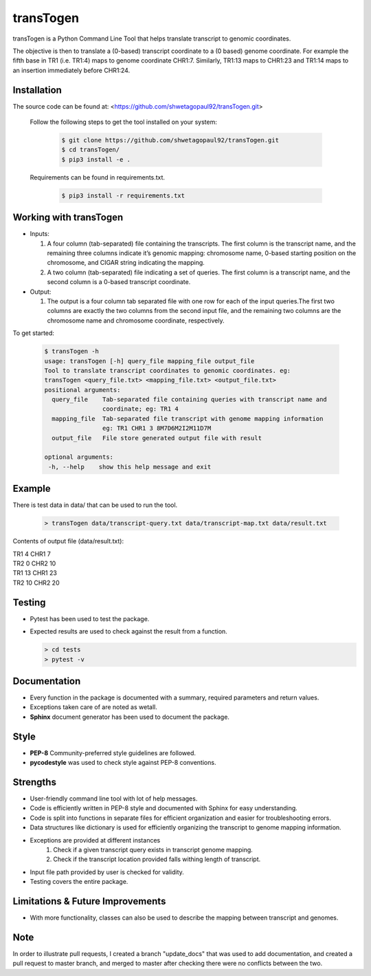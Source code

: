 transTogen
==========

transTogen is a Python Command Line Tool that helps translate transcript to genomic coordinates.

The objective is then to translate a (0-based) transcript coordinate to a (0 based) genome coordinate. For example the fifth base in TR1 (i.e. TR1:4) maps to genome coordinate CHR1:7. Similarly, TR1:13 maps to CHR1:23 and TR1:14 maps to an insertion immediately before CHR1:24.

Installation
------------

The source code can be found at: <https://github.com/shwetagopaul92/transTogen.git>

 Follow the following steps to get the tool installed on your system:

  .. code-block:: bash

    $ git clone https://github.com/shwetagopaul92/transTogen.git
    $ cd transTogen/
    $ pip3 install -e .

 Requirements can be found in requirements.txt.

  .. code-block:: bash

    $ pip3 install -r requirements.txt

Working with transTogen
-----------------------

- Inputs:

  1. A four column (tab-separated) file containing the transcripts. The first column is the transcript name, and the remaining three columns indicate it’s genomic mapping: chromosome name, 0-based starting position on the chromosome, and CIGAR string indicating the mapping.
  2. A two column (tab-separated) file indicating a set of queries. The first column is a transcript name, and the second column is a 0-based transcript coordinate.

- Output:

  1. The output is a four column tab separated file with one row for each of the input
     queries.The first two columns are exactly the two columns from the second input file, and the remaining two columns are the chromosome name and chromosome coordinate, respectively.

To get started:

  .. code-block:: bash

   $ transTogen -h
   usage: transTogen [-h] query_file mapping_file output_file
   Tool to translate transcript coordinates to genomic coordinates. eg:
   transTogen <query_file.txt> <mapping_file.txt> <output_file.txt>
   positional arguments:
     query_file    Tab-separated file containing queries with transcript name and
                   coordinate; eg: TR1 4
     mapping_file  Tab-separated file transcript with genome mapping information
                   eg: TR1 CHR1 3 8M7D6M2I2M11D7M
     output_file   File store generated output file with result

   optional arguments:
    -h, --help    show this help message and exit


**Example**
-----------

There is test data in data/ that can be used to run the tool.

  .. code-block:: bash

   > transTogen data/transcript-query.txt data/transcript-map.txt data/result.txt

Contents of output file (data/result.txt):

| TR1	4	CHR1	7
| TR2	0	CHR2	10
| TR1	13	CHR1	23
| TR2	10	CHR2	20

Testing
-------
- Pytest has been used to test the package.
- Expected results are used to check against the result from a function.

  .. code-block:: bash

   > cd tests
   > pytest -v

Documentation
-------------
- Every function in the package is documented with a summary, required parameters and return values.
- Exceptions taken care of are noted as wetall.
- **Sphinx** document generator has been used to document the package.

Style
-----
- **PEP-8** Community-preferred style guidelines are followed.
- **pycodestyle** was used to check style against PEP-8 conventions.

Strengths
---------
- User-friendly command line tool with lot of help messages.
- Code is efficiently written in PEP-8 style and documented with Sphinx for easy understanding.
- Code is split into functions in separate files for efficient organization and
  easier for troubleshooting errors.
- Data structures like dictionary is used for efficiently organizing the transcript to genome
  mapping information.
- Exceptions are provided at different instances
      1. Check if a given transcript query exists
         in transcript genome mapping.
      2. Check if the transcript location provided
         falls withing length of transcript.
- Input file path provided by user is checked for validity.
- Testing covers the entire package.

Limitations & Future Improvements
---------------------------------
- With more functionality, classes can also be used to describe the mapping
  between transcript and genomes.

**Note**
--------
In order to illustrate pull requests, I created a branch "update_docs" that
was used to add documentation, and created a pull request to master branch, and merged to master
after checking there were no conflicts between the two.
